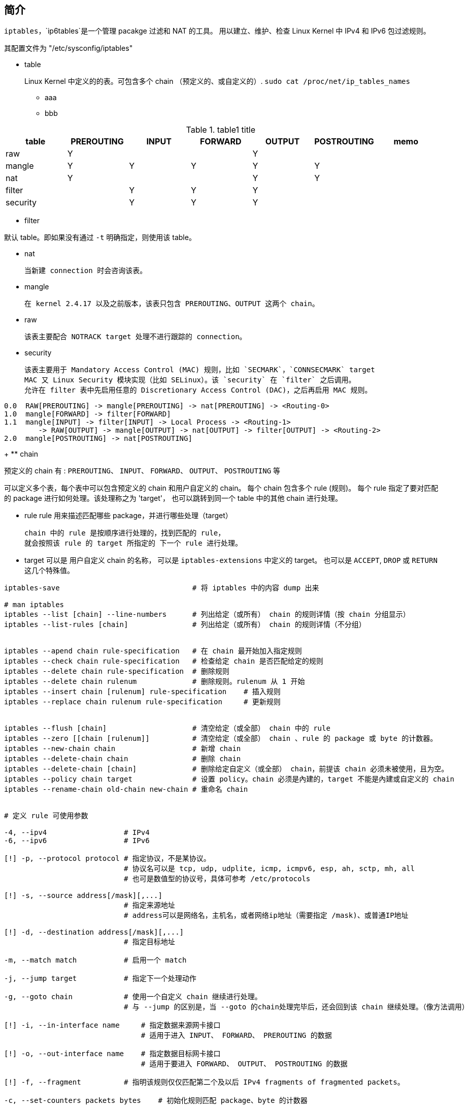 


== 简介

`iptables`，`ip6tables`是一个管理 pacakge 过滤和 NAT 的工具。
用以建立、维护、检查 Linux Kernel 中 IPv4 和 IPv6 包过滤规则。

其配置文件为 "/etc/sysconfig/iptables"

*  table
+

Linux Kernel 中定义的的表。可包含多个 chain （预定义的、或自定义的）.
`sudo cat /proc/net/ip_tables_names`

** aaa
** bbb

[,cols="1,1,1,1,1,1,1"]
.table1 title
|===
|table      |PREROUTING |INPUT  |FORWARD|OUTPUT |POSTROUTING| memo

|raw        | Y         |       |       | Y     |           |
|mangle     | Y         | Y     | Y     | Y     | Y         |
|nat        | Y         |       |       | Y     | Y         |
|filter     |           | Y     | Y     | Y     |           |
|security   |           | Y     | Y     | Y     |           |
|===

** filter

默认 table。即如果没有通过 `-t` 明确指定，则使用该 table。

** nat

        当新建 connection 时会咨询该表。

** mangle

        在 kernel 2.4.17 以及之前版本，该表只包含 PREROUTING、OUTPUT 这两个 chain。

** raw

        该表主要配合 NOTRACK target 处理不进行跟踪的 connection。

** security

        该表主要用于 Mandatory Access Control (MAC) 规则，比如 `SECMARK`，`CONNSECMARK` target
        MAC 又 Linux Security 模块实现（比如 SELinux）。该 `security` 在 `filter` 之后调用。
        允许在 filter 表中先启用任意的 Discretionary Access Control (DAC)，之后再启用 MAC 规则。

[source,plain]
----
0.0  RAW[PREROUTING] -> mangle[PREROUTING] -> nat[PREROUTING] -> <Routing-0>
1.0  mangle[FORWARD] -> filter[FORWARD]
1.1  mangle[INPUT] -> filter[INPUT] -> Local Process -> <Routing-1>
        -> RAW[OUTPUT] -> mangle[OUTPUT] -> nat[OUTPUT] -> filter[OUTPUT] -> <Routing-2>
2.0  mangle[POSTROUTING] -> nat[POSTROUTING]
----

+
** chain

预定义的 chain 有 : `PREROUTING`、 `INPUT`、 `FORWARD`、 `OUTPUT`、 `POSTROUTING` 等

可以定义多个表，每个表中可以包含预定义的 chain 和用户自定义的 chain。
每个 chain 包含多个 rule (规则)。
每个 rule 指定了要对匹配的 package 进行如何处理。该处理称之为 'target'，
也可以跳转到同一个 table 中的其他 chain 进行处理。


* rule
    rule 用来描述匹配哪些 package，并进行哪些处理（target）

    chain 中的 rule 是按顺序进行处理的，找到匹配的 rule，
    就会按照该 rule 的 target 所指定的 下一个 rule 进行处理。

* target
   可以是 用户自定义 chain 的名称，
   可以是 `iptables-extensions` 中定义的 target。
   也可以是 `ACCEPT`, `DROP` 或 `RETURN` 这几个特殊值。

[source,shell]
----
iptables-save                               # 将 iptables 中的内容 dump 出来

# man iptables
iptables --list [chain] --line-numbers      # 列出给定（或所有） chain 的规则详情（按 chain 分组显示）
iptables --list-rules [chain]               # 列出给定（或所有） chain 的规则详情（不分组）


iptables --apend chain rule-specification   # 在 chain 最开始加入指定规则
iptables --check chain rule-specification   # 检查给定 chain 是否匹配给定的规则
iptables --delete chain rule-specification  # 删除规则
iptables --delete chain rulenum             # 删除规则。rulenum 从 1 开始
iptables --insert chain [rulenum] rule-specification    # 插入规则
iptables --replace chain rulenum rule-specification     # 更新规则


iptables --flush [chain]                    # 清空给定（或全部） chain 中的 rule
iptables --zero [[chain [rulenum]]          # 清空给定（或全部） chain 、rule 的 package 或 byte 的计数器。
iptables --new-chain chain                  # 新增 chain
iptables --delete-chain chain               # 删除 chain
iptables --delete-chain [chain]             # 删除给定自定义（或全部） chain，前提该 chain 必须未被使用，且为空。
iptables --policy chain target              # 设置 policy。chain 必须是內建的，target 不能是內建或自定义的 chain
iptables --rename-chain old-chain new-chain # 重命名 chain


# 定义 rule 可使用参数

-4, --ipv4                  # IPv4
-6, --ipv6                  # IPv6

[!] -p, --protocol protocol # 指定协议，不是某协议。
                            # 协议名可以是 tcp, udp, udplite, icmp, icmpv6, esp, ah, sctp, mh, all
                            # 也可是数值型的协议号，具体可参考 /etc/protocols

[!] -s, --source address[/mask][,...]
                            # 指定来源地址
                            # address可以是网络名，主机名，或者网络ip地址（需要指定 /mask)、或普通IP地址

[!] -d, --destination address[/mask][,...]
                            # 指定目标地址

-m, --match match           # 启用一个 match

-j, --jump target           # 指定下一个处理动作

-g, --goto chain            # 使用一个自定义 chain 继续进行处理。
                            # 与 --jump 的区别是，当 --goto 的chain处理完毕后，还会回到该 chain 继续处理。（像方法调用）

[!] -i, --in-interface name     # 指定数据来源网卡接口
                                # 适用于进入 INPUT、 FORWARD、 PREROUTING 的数据

[!] -o, --out-interface name    # 指定数据目标网卡接口
                                # 适用于要进入 FORWARD、 OUTPUT、 POSTROUTING 的数据

[!] -f, --fragment          # 指明该规则仅仅匹配第二个及以后 IPv4 fragments of fragmented packets。

-c, --set-counters packets bytes    # 初始化规则匹配 package、byte 的计数器

# man iptables-extensions
----



=== 如何 debug 规则?

[source,shell]
----
# TRACE
iptables -t raw -A PREROUTING   -p tcp --destination 192.168.0.0/24 --dport 80 -j TRACE
iptables -t raw -A OUTPUT       -p tcp --destination 192.168.0.0/24 --dport 80 -j TRACE

cat /var/log/kern.log | grep 'TRACE:'

# LOG
-j LOG --log-prefix "rule description"
# 注意：在 docker container 中， iptables 的 LOG target 是不会记录日志的, 但是可以尝试 ulogd
----

- link:https://stackoverflow.com/questions/39632285/how-to-enable-logging-for-iptables-inside-a-docker-container[How to enable logging for iptables inside a Docker container?]



== xx

[source,shell]
----
iptables [-t table] COMMAND chain CRETIRIA -j ACTION

# 查看定义规则的详细信息
iptables -L -n -v

# 拒绝来自 172.16.0.0/24 的请求
iptables -t filter -A INPUT -s 172.16.0.0/16 -p udp --dport 53 -j DROP
----
== COMMAND




=== 链管理命令

| `-P` |


* `-P`

== 通用匹配

[,cols="1,1,1,1,1"]
.通用匹配
|===
|           |`-p tcp` |`-p udp` |`-p icmp`|memo

|`-s`       | Y       | Y       |         |指定目标端口
|`-d`       | Y       | Y       |         |指定源端口
|`-p`       | Y       |         |         |检查tcp的标志位：要坚持的、 必须为1的。比如 `--tcpflags syn,ack,fin,rst syn`
|`-i eth0`  |         |         | Y       |echo-request : 请求回显(一般用8 来表示)，echo-reply: 响应的数据包(一般用0来表示)
|`-o eth0`  |         |         | Y       |echo-request : 请求回显(一般用8 来表示)，echo-reply: 响应的数据包(一般用0来表示)

|===





== 扩展协议

[,cols="1,1,1,1,1"]
.扩展协议
|===
|               |`-p tcp` |`-p udp` |`-p icmp`|memo

|`--dport 21-23`| Y       | Y       |         |指定目标端口
|`--sport 80`   | Y       | Y       |         |指定源端口
|`--tcp-flags`  | Y       |         |         |检查tcp的标志位：要坚持的、 必须为1的。比如 `--tcpflags syn,ack,fin,rst syn`
|`--icmp-type`  |         |         | Y       |echo-request : 请求回显(一般用8 来表示)，echo-reply: 响应的数据包(一般用0来表示)

|===




== 参考

* `man iptables`
* `man iptables-extensions`
* link:http://netfilter.org/[netfilter]
* link:http://jafy00.blog.51cto.com/2594646/651856[iptables DNAT 与 iptables-save 详解 ]
* image::http://linux-ip.net/nf/nfk-traversal.png[nfk-traversal]
* link:https://www.netfilter.org/documentation/HOWTO/NAT-HOWTO.html[NAT-HOWTO]
* link:https://www.netfilter.org/documentation/HOWTO/packet-filtering-HOWTO.html[packet-filtering-HOWTO]
* link:https://wiki.alpinelinux.org/wiki/How-To_Alpine_Wall[appine-wall]
* link:https://baijiahao.baidu.com/s?id=1598167710178783742&wfr=spider&for=pc[linux内核将用BPF给iptables换心]
* link:https://cilium.io/blog/2018/04/17/why-is-the-kernel-community-replacing-iptables/[Why is the kernel community replacing iptables with BPF?]
* link:https://docs.docker.com/engine/network/packet-filtering-firewalls/[Packet filtering and firewalls]

== iptables alternatives
[source,plain]
----
ipchain -> iptables -> nftables -> bpfilter
----

- link:https://netfilter.org/projects/nftables/[nftables]
-  bpfilter
- ipset


== snat

[source,shell]
----
# 开启IP转发：临时
echo 1 > /proc/sys/net/ipv4/ip_forward
# 或者
sysctl -w net.ipv4.ip.forward=1

# 开启IP转发：持久
vim /etc/sysctl.conf
net.ipv4.ip_forwad=1
# 或者
echo net.ipv4.ip_forwad=1 > /etc/sysctl.d/ip_forwad.conf
sysctl -P

# 非固定的出口IP
iptalbes -t nat -A POSTROUTING -s 192.168.56.0/21 -o eth0 -j MASQUERADE
----
